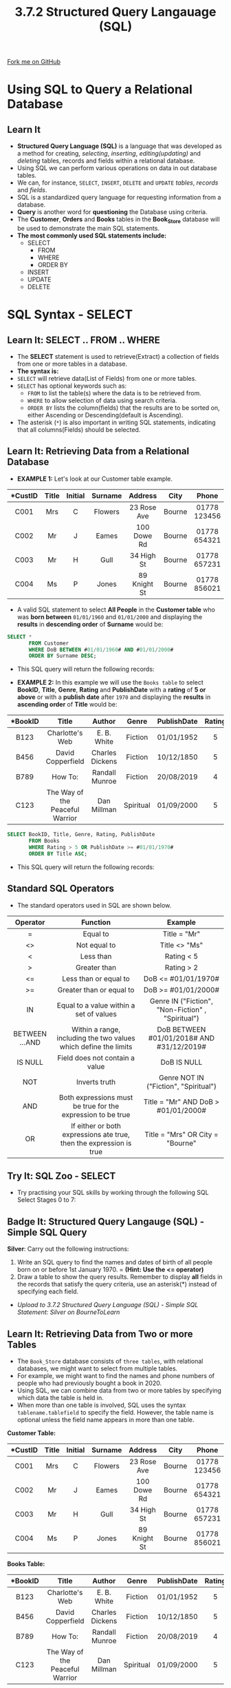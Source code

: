 #+STARTUP:indent
#+HTML_HEAD: <link rel="stylesheet" type="text/css" href="css/styles.css"/>
#+HTML_HEAD_EXTRA: <link href='http://fonts.googleapis.com/css?family=Ubuntu+Mono|Ubuntu' rel='stylesheet' type='text/css'>
#+OPTIONS: f:nil author:nil num:1 creator:nil timestamp:nil 
#+TITLE: 3.7.2 Structured Query Langauage (SQL)
#+AUTHOR: Steve Fone

#+BEGIN_HTML
<div class=ribbon>
<a href="GITHUB URL HERE">Fork me on GitHub</a>
</div>
#+END_HTML
[[file:img/3.7.2_SQL_Main.png]]
* COMMENT Use as a template
:PROPERTIES:
:HTML_CONTAINER_CLASS: activity
:END:
** Learn It
:PROPERTIES:
:HTML_CONTAINER_CLASS: learn
:END:

** Research It
:PROPERTIES:
:HTML_CONTAINER_CLASS: research
:END:

** Design It
:PROPERTIES:
:HTML_CONTAINER_CLASS: design
:END:

** Build It
:PROPERTIES:
:HTML_CONTAINER_CLASS: build
:END:

** Test It
:PROPERTIES:
:HTML_CONTAINER_CLASS: test
:END:

** Run It
:PROPERTIES:
:HTML_CONTAINER_CLASS: run
:END:

** Document It
:PROPERTIES:
:HTML_CONTAINER_CLASS: document
:END:

** Code It
:PROPERTIES:
:HTML_CONTAINER_CLASS: code
:END:

** Program It
:PROPERTIES:
:HTML_CONTAINER_CLASS: program
:END:

** Try It
:PROPERTIES:
:HTML_CONTAINER_CLASS: try
:END:

** Badge It
:PROPERTIES:
:HTML_CONTAINER_CLASS: badge
:END:

** Save It
:PROPERTIES:
:HTML_CONTAINER_CLASS: save
:END:


* Using SQL to Query a Relational Database
:PROPERTIES:
:HTML_CONTAINER_CLASS: activity
:END:
** Learn It
:PROPERTIES:
:HTML_CONTAINER_CLASS: learn
:END:
- *Structured Query Language (SQL)* is a language that was developed as a method for creating, /selecting/, /inserting/, /editing(updating)/ and /deleting/ tables, records and fields within a relational database.
- Using SQL we can perform various operations on data in out database tables.
- We can, for instance, =SELECT=, =INSERT=, =DELETE= and =UPDATE= /tables/, /records/ and /fields/.
- SQL is a standardized query language for requesting information from a database.
- *Query* is another word for *questioning* the Database using criteria.
- The *Customer*, *Orders* and *Books* tables in the *Book_Store* database will be used to demonstrate the main SQL statements.
- *The most commonly used SQL statements include:*
  - SELECT
    - FROM
    - WHERE
    - ORDER BY
  - INSERT
  - UPDATE
  - DELETE

* SQL Syntax - SELECT
:PROPERTIES:
:HTML_CONTAINER_CLASS: activity
:END:
** Learn It: SELECT .. FROM .. WHERE
:PROPERTIES:
:HTML_CONTAINER_CLASS: learn
:END:

- The *SELECT* statement is used to retrieve(Extract) a collection of fields from one or more tables in a database.
- *The syntax is:*
- =SELECT= will retrieve data(List of Fields) from one or more tables.
- =SELECT= has optional keywords such as:
  - =FROM= to list the table(s) where the data is to be retrieved from.
  - =WHERE= to allow selection of data using search criteria.
  - =ORDER BY= lists the column(fields) that the results are to be sorted on, either Ascending or Descending(default is Ascending).
- The asterisk (=*=) is also important in writing SQL statements, indicating that all columns(Fields) should be selected.
** Learn It: Retrieving Data from a Relational Database
:PROPERTIES:
:HTML_CONTAINER_CLASS: learn
:END:
- *EXAMPLE 1:* Let's look at our Customer table example.
| <c>      | <c>  | <c>     | <c>     | <c>         | <c>   | <c>          | <c>        | 
| *CustID  |Title | Initial | Surname | Address     | City  | Phone        | DoB        |
|----------+------+---------+---------+-------------+-------+--------------+------------| 
|  C001    |  Mrs | C       | Flowers | 23 Rose Ave | Bourne| 01778 123456 | 01/11/69   |
|  C002    |  Mr  | J       | Eames   | 100 Dowe Rd | Bourne| 01778 654321 | 23/09/87   |
|  C003    |  Mr  | H       | Gull    | 34 High St  | Bourne| 01778 657231 | 30/07/99   |
|  C004    |  Ms  | P       | Jones   | 89 Knight St| Bourne| 01778 856021 | 10/10/56   |
- A valid SQL statement to select *All People* in the *Customer table* who was *born between* =01/01/1960= and =01/01/2000= and displaying the *results* in *descending order* of *Surname* would be:
#+BEGIN_SRC sql
  SELECT *
         FROM Customer
         WHERE DoB BETWEEN #01/01/1960# AND #01/01/2000#
         ORDER BY Surname DESC;
#+END_SRC
- This SQL query will return the following records:
[[file:img/3.7.2_DB_SQL1.png]]

- *EXAMPLE 2:* In this example we will use the =Books table= to select *BookID*, *Title*, *Genre*, *Rating* and *PublishDate* with a *rating* of *5 or above* or with a *publish date* after =1970= and displaying the *results* in *ascending order* of *Title* would be:
| <c>      | <c>                               | <c>             | <c>      | <c>         | <c>   | 
| *BookID  |Title                              | Author          | Genre    | PublishDate | Rating|
|----------+-----------------------------------+-----------------+----------+-------------+-------| 
|  B123    |  Charlotte's Web                  |  E. B. White    | Fiction  | 01/01/1952  | 5     |
|  B456    |  David Copperfield                | Charles Dickens | Fiction  | 10/12/1850  | 5     |
|  B789    |  How To:                          | Randall Munroe  | Fiction  | 20/08/2019  | 4     |
|  C123    |  The Way of the Peaceful Warrior  | Dan Millman     | Spiritual| 01/09/2000  | 5     |
#+BEGIN_SRC sql
  SELECT BookID, Title, Genre, Rating, PublishDate
         FROM Books
         WHERE Rating > 5 OR PublishDate >= #01/01/1970#
         ORDER BY Title ASC;
#+END_SRC
- This SQL query will return the following records:
[[file:img/3.7.2_DB_SQL2.png]]
** Standard SQL Operators
- The standard operators used in SQL are shown below.
| <c>            | <c>                                                                 | <c>                                               |
| Operator       | Function                                                            | Example                                           |
|----------------+---------------------------------------------------------------------+---------------------------------------------------|
| =              | Equal to                                                            | Title = "Mr"                                      |
| <>             | Not equal to                                                        | Title <> "Ms"                                     |
| <              | Less than                                                           | Rating < 5                                        |
| >              | Greater than                                                        | Rating > 2                                        |
| <=             | Less than or equal to                                               | DoB <= #01/01/1970#                               |
| >=             | Greater than or equal to                                            | DoB >= #01/01/2000#                               |
| IN             | Equal to a value within a set of values                             | Genre IN ("Fiction", "Non-Fiction" , "Spiritual") |
| BETWEEN ...AND | Within a range, including the two values which define the limits    | DoB BETWEEN #01/01/2018# AND #31/12/2019#         |
| IS NULL        | Field does not contain a value                                      | DoB IS NULL                                       |
| NOT            | Inverts truth                                                       | Genre NOT IN ("Fiction", "Spiritual")             |
| AND            | Both expressions must be true for the expression to be true         | Title = "Mr" AND DoB > #01/01/2000#               |
| OR             | If either or both expressions ate true, then the expression is true | Title = "Mrs" OR City = "Bourne"                  |

** Try It: SQL Zoo - SELECT
:PROPERTIES:
:HTML_CONTAINER_CLASS: try
:END:
- Try practising your SQL skills by working through the following SQL Select Stages 0 to 7:
#+BEGIN_HTML
<a href="https://sqlzoo.net/"><img src="file:img/SQL_Zoo_Sections_Part_1.png"></a>
#+END_HTML

** Badge It: Structured Query Langauge (SQL) - Simple SQL Query
:PROPERTIES:
:HTML_CONTAINER_CLASS: badge
:END:
*Silver*: Carry out the following instructions:
1. Write an SQL query to find the names and dates of birth of all people born on or before 1st January 1970. = *(Hint: Use the <= operator)*
2. Draw a table to show the query results. Remember to display *all* fields in the records that satisfy the query criteria, use an asterisk(*) instead of specifying each field.


- /Upload to 3.7.2 Structured Query Language (SQL) - Simple SQL Statement: Silver on BourneToLearn/ 

** Learn It: Retrieving Data from Two or more Tables
:PROPERTIES:
:HTML_CONTAINER_CLASS: learn
:END:
- The =Book_Store= database consists of =three tables=, with
  relational databases, we might want to select from multiple tables.
- For example, we might want to find the names and phone numbers of
  people who had previously bought a book in 2020.
- Using SQL, we can combine data from two or more tables by specifying
  which data the table is held in.
- When more than one table is involved, SQL uses the syntax
  =tablename.tablefield= to specify the field. However, the table name
  is optional unless the field name appears in more than one table.
*Customer Table:*
| <c>      | <c>  | <c>     | <c>     | <c>         | <c>   | <c>          | <c>        | 
| *CustID  |Title | Initial | Surname | Address     | City  | Phone        | DoB        |
|----------+------+---------+---------+-------------+-------+--------------+------------| 
|  C001    |  Mrs | C       | Flowers | 23 Rose Ave | Bourne| 01778 123456 | 01/11/69   |
|  C002    |  Mr  | J       | Eames   | 100 Dowe Rd | Bourne| 01778 654321 | 23/09/87   |
|  C003    |  Mr  | H       | Gull    | 34 High St  | Bourne| 01778 657231 | 30/07/99   |
|  C004    |  Ms  | P       | Jones   | 89 Knight St| Bourne| 01778 856021 | 10/10/56   |
*Books Table:*
| <c>      | <c>                               | <c>             | <c>      | <c>         | <c>   | 
| *BookID  |Title                              | Author          | Genre    | PublishDate | Rating|
|----------+-----------------------------------+-----------------+----------+-------------+-------| 
|  B123    |  Charlotte's Web                  |  E. B. White    | Fiction  | 01/01/1952  | 5     |
|  B456    |  David Copperfield                | Charles Dickens | Fiction  | 10/12/1850  | 5     |
|  B789    |  How To:                          | Randall Munroe  | Fiction  | 20/08/2019  | 4     |
|  C123    |  The Way of the Peaceful Warrior  | Dan Millman     | Spiritual| 01/09/2000  | 5     |
*Orders Table:*
| <c>      | <c>       | <c>        | <c>        | 
| *OrderID |CustID     | BookID     | OrderDate  |
|----------+-------------------------------------| 
|  O1      |  C003     |  B123      | 15/04/2020 |
|  O2      |  C002     |  B456      | 07/02/2019 |
|  O3      |  C001     |  B789      | 26/03/2020 |
|  O4      |  C004     |  C123      | 01/07/2020 |

- *EXAMPLE 1:* We will write an SQL query to find the /Title/, /Initial/, /Surname/ and /Phone number/ of each person, together with the /date/ customer bought a book /during 2020/.
- We need to query the tables Customer and Orders to find the matching OrderDate >= 01/01/2020. These two tables are linked by a primary key CustID in the Customer table and a foreign key CustID in the Orders table. This kind of query is called =inner join=.
#+BEGIN_SRC sql
SELECT Customer.Title, Initial, Surname, Phone, Orders.CustID, OrderDate
      FROM Customer INNER JOIN Orders ON Customer.[CustID] = Orders.[CustID]
      WHERE Orders.OrderDate >= #1/1/2020#;      
      ORDER BY Surname ASC
#+END_SRC
- This SQL query will return the following three records:
[[file:img/3.7.2_DB_SQL3.png]]

** Badge It: Structured Query Langauge (SQL) - SQL to Query two tables
:PROPERTIES:
:HTML_CONTAINER_CLASS: badge
:END:
*Gold*: Carry out the following instructions:
1. Write an SQL statement to retrieve the title and genre of the books owned by Mr Eames.
2. Try and write an SQL Statement that will retrieve all the books by the author Dan Millman and show the title and surname of the customer who owns a copy.


- /Upload to 3.7.2 Structured Query Language (SQL) - SQL Statement two tables: Silver on BourneToLearn/ 


* SQL Syntax - INSERT
:PROPERTIES:
:HTML_CONTAINER_CLASS: activity
:END:
** Learn It: Insert a new record
:PROPERTIES:
:HTML_CONTAINER_CLASS: learn
:END:

- *Example 1:* To insert a new record into an existing table we use the SQL *INSERT INTO* statement. The syntax is:
#+BEGIN_SRC sql
  INSERT INTO tableName (column1, column2,...)
  VALUES (value1, value2,...)
#+END_SRC
- For example, to insert a record for a new customer, Mrs T Rush, 78
  Oak Ave, Peterborough, 01733873194, 19/04/1974
#+BEGIN_SRC sql
  INSERT INTO Customer(CustID, Title, Initial, Surname, Address, City, Phone, DoB)
         VALUES(C005, "Mrs", "T", "Rush", "78 Oak Ave", "Pboro", "01733873194", "19/04/1974");
#+END_SRC
- *Example 2:* To insert a record for a new book, C456, You Care Too
  Much, Carl Vernon, Self Help, 4, 07/01/2019:
#+BEGIN_SRC sql
  INSERT INTO Books(BookID, Title, Author, Genre, Rating, PublishDate)
          VALUES(C456, "You Care Too Much", "Self Help", "4", "07/01/2019");
#+END_SRC

* SQL Syntax - UPDATE
:PROPERTIES:
:HTML_CONTAINER_CLASS: activity
:END:
** Learn It: Update an existing record
:PROPERTIES:
:HTML_CONTAINER_CLASS: learn
:END:

- To update an existing record's attribute(s) that meeting a specified condition, we use the SQL *UPDATE* statement. The syntax is:
#+BEGIN_SRC sql
  UPDATE tableName
  SET column1 = value1, column2 = value2, ...
  WHERE column = value
#+END_SRC
- *Example:* Update the record of CustID C001, Mrs Flowers, who has
  changed her address to 63 River Way, and her phone number to 01778 886210.
#+BEGIN_SRC sql
  UPDATE Customer
         SET Address = "63 River Way", Phone = "01778 886210"
         WHERE CustID = "C001"
#+END_SRC

* SQL Syntax - DELETE
:PROPERTIES:
:HTML_CONTAINER_CLASS: activity
:END:
** Learn It: Delete an existing record
:PROPERTIES:
:HTML_CONTAINER_CLASS: learn
:END:

- To delete an existing record from a table that meeting a specified condition, we use the SQL *DELETE* statement. The syntax is:
#+BEGIN_SRC sql
  DELETE FROM tablename
  WHERE column = value
#+END_SRC
- *Example:* Delete the record for CustID C004, Ms, P, Jones.
#+BEGIN_SRC sql
  DELETE FROM Customer
  WHERE CustID = C004
#+END_SRC

** Try It: SQL Zoo - INSERT...UPDATE...DELETE
:PROPERTIES:
:HTML_CONTAINER_CLASS: try
:END:
- Try practising your SQL skills by working through the following SQL
  Insert and Delete Stages 1 to 7:
#+BEGIN_HTML
<a href="https://sqlzoo.net/wiki/INSERT_and_DELETE_Reference"><img src="file:img/SQL_Zoo_Sections_Part_2.png"></a>
#+END_HTML

** Badge It: Structured Query Langauge (SQL) - SQL Exam Questions
:PROPERTIES:
:HTML_CONTAINER_CLASS: badge
:END:
*Platinum*: Answer the following exam questions:
- A relational database is being developed to store information about the games that are available to play at a games café and the advance bookings that have been made for those games. Each game has a unique name.
   - The database contains two tables: Game and Booking.
   - The database is currently being tested by the person who has developed it so the database tables only contain a small amount of data that is being used for testing.
   - The contents of the tables are shown below.
[[file:img/3.7.2_DB_Plat_Game_Booking.png]]
1. *State* the field in the Booking table that is a *foreign key*? (1 Mark)
2. *State* the most suitable *data type* to use for the /Complexity/ field. (1 Mark)
3. Due to a change in layout at a games café, the game table with an ID of 2 is no longer suitable for games that can have more than four players. The manager needs to find out the customer, date and time of all bookings made for the game table with an ID of 2 that are for a game that can have more than four players.
   - a) *Write* an *SQL query* that could be used to find this information for the manager. The results should be shown in date order. (6 Marks)
4. The /LengthOfGame/ field shows the average amount of time it takes
   to play a game in minutes. A query to add 10 minutes to the length
   of time taken for all games that have a /Complexity/ of more than three is shown below:

#+BEGIN_SRC sql
          UPDATE Game
          SET LengthOfGame = LengthOfGame + 9
          WHERE Complexity <= 3
#+END_SRC
   - a) The query contains *two errors*.
   - b) *Refine* the query to correct the errors.


- /Upload to 3.7.2 Structured Query Language (SQL) - SQL Exam Questions: Platinum on BourneToLearn/

* Extension Exam Questions
:PROPERTIES:
:HTML_CONTAINER_CLASS: activity
:END:
** Try It
:PROPERTIES:
:HTML_CONTAINER_CLASS: try
:END:
- Try these examination questions on SQL.
[[file:img/8.jpg]]
